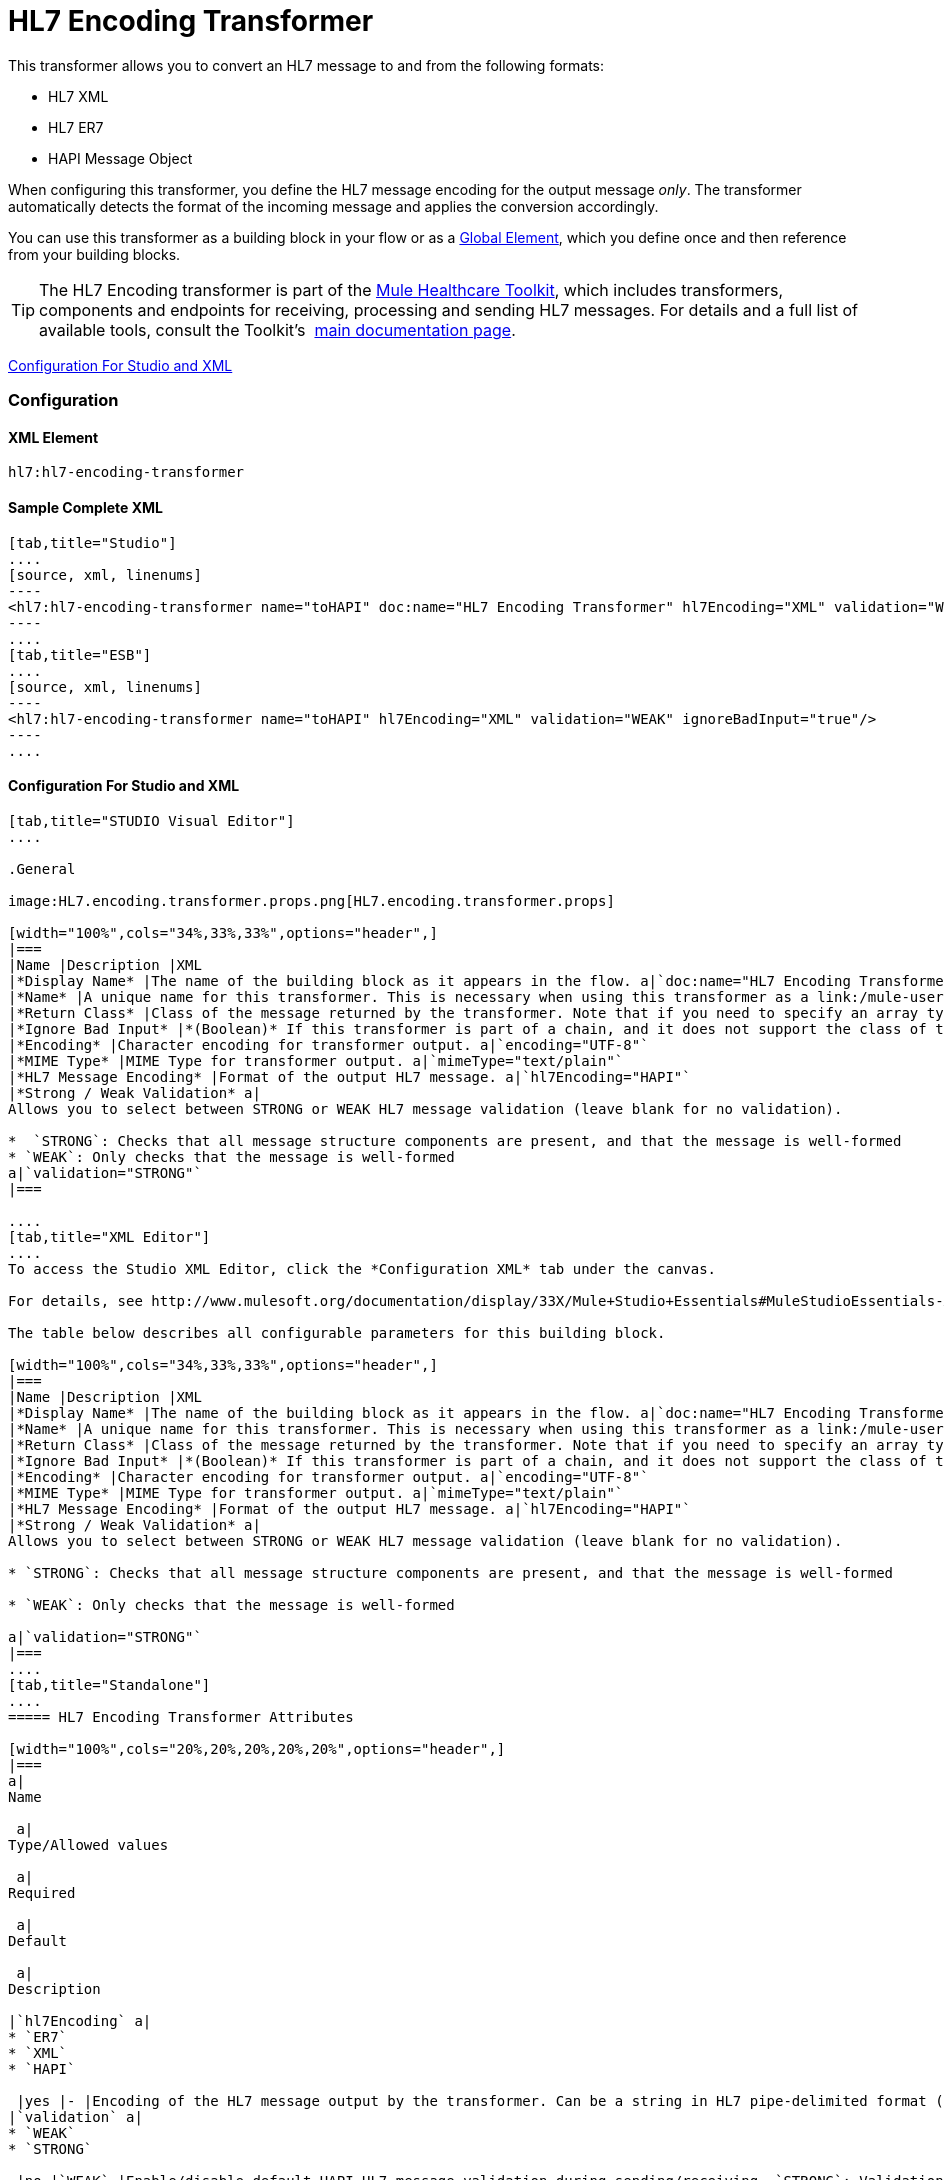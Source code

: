 = HL7 Encoding Transformer

This transformer allows you to convert an HL7 message to and from the following formats:

* HL7 XML
* HL7 ER7
* HAPI Message Object

When configuring this transformer, you define the HL7 message encoding for the output message _only_. The transformer automatically detects the format of the incoming message and applies the conversion accordingly.

You can use this transformer as a building block in your flow or as a link:/mule-user-guide/v/3.3/understand-global-mule-elements[Global Element], which you define once and then reference from your building blocks.

[TIP]
The HL7 Encoding transformer is part of the link:/mule-healthcare-toolkit/v/3.3[Mule Healthcare Toolkit], which includes transformers, components and endpoints for receiving, processing and sending HL7 messages. For details and a full list of available tools, consult the Toolkit's  link:/mule-healthcare-toolkit/v/3.3[main documentation page].

<<Configuration For Studio and XML>>

=== Configuration

==== XML Element

[source, code, linenums]
----
hl7:hl7-encoding-transformer
----

==== Sample Complete XML

[tabs]
------
[tab,title="Studio"]
....
[source, xml, linenums]
----
<hl7:hl7-encoding-transformer name="toHAPI" doc:name="HL7 Encoding Transformer" hl7Encoding="XML" validation="WEAK" ignoreBadInput="true" mimeType="text/plain"/>
----
....
[tab,title="ESB"]
....
[source, xml, linenums]
----
<hl7:hl7-encoding-transformer name="toHAPI" hl7Encoding="XML" validation="WEAK" ignoreBadInput="true"/>
----
....
------

==== Configuration For Studio and XML

[tabs]
------
[tab,title="STUDIO Visual Editor"]
....
 
.General

image:HL7.encoding.transformer.props.png[HL7.encoding.transformer.props]

[width="100%",cols="34%,33%,33%",options="header",]
|===
|Name |Description |XML
|*Display Name* |The name of the building block as it appears in the flow. a|`doc:name="HL7 Encoding Transformer"`
|*Name* |A unique name for this transformer. This is necessary when using this transformer as a link:/mule-user-guide/v/3.3/understand-global-mule-elements[Global Element.] a|`name="toHAPI"`
|*Return Class* |Class of the message returned by the transformer. Note that if you need to specify an array type you must postfix the class name with brackets ( [] ). For example, to return an Orange[], set the return class to org.mule.tck.testmodels.fruit.Orange[] a|`returnClass="ClassName"`
|*Ignore Bad Input* |*(Boolean)* If this transformer is part of a chain, and it does not support the class of the message it receives, it continues processing the message through the flow. If unchecked (set to `false`), the chain ends at this point, and Mule stores the message. a|`ignoreBadInput="true"`
|*Encoding* |Character encoding for transformer output. a|`encoding="UTF-8"`
|*MIME Type* |MIME Type for transformer output. a|`mimeType="text/plain"`
|*HL7 Message Encoding* |Format of the output HL7 message. a|`hl7Encoding="HAPI"`
|*Strong / Weak Validation* a|
Allows you to select between STRONG or WEAK HL7 message validation (leave blank for no validation).

*  `STRONG`: Checks that all message structure components are present, and that the message is well-formed
* `WEAK`: Only checks that the message is well-formed
a|`validation="STRONG"`
|===

....
[tab,title="XML Editor"]
....
To access the Studio XML Editor, click the *Configuration XML* tab under the canvas.

For details, see http://www.mulesoft.org/documentation/display/33X/Mule+Studio+Essentials#MuleStudioEssentials-XMLEditorTipsandTricks[XML Editor trips and tricks].

The table below describes all configurable parameters for this building block.

[width="100%",cols="34%,33%,33%",options="header",]
|===
|Name |Description |XML
|*Display Name* |The name of the building block as it appears in the flow. a|`doc:name="HL7 Encoding Transformer"`
|*Name* |A unique name for this transformer. This is necessary when using this transformer as a link:/mule-user-guide/v/3.3/understand-global-mule-elements[Global Element.] a|`name="toHAPI"`
|*Return Class* |Class of the message returned by the transformer. Note that if you need to specify an array type you must postfix the class name with brackets ( [] ). For example, to return an Orange[], set the return class to org.mule.tck.testmodels.fruit.Orange[] a|`returnClass="ClassName"`
|*Ignore Bad Input* |*(Boolean)* If this transformer is part of a chain, and it does not support the class of the message it receives, it continues processing the message through the flow. If unchecked (set to `false`), the chain ends at this point, and Mule stores the message. a|`ignoreBadInput="true"`
|*Encoding* |Character encoding for transformer output. a|`encoding="UTF-8"`
|*MIME Type* |MIME Type for transformer output. a|`mimeType="text/plain"`
|*HL7 Message Encoding* |Format of the output HL7 message. a|`hl7Encoding="HAPI"`
|*Strong / Weak Validation* a|
Allows you to select between STRONG or WEAK HL7 message validation (leave blank for no validation).

* `STRONG`: Checks that all message structure components are present, and that the message is well-formed

* `WEAK`: Only checks that the message is well-formed

a|`validation="STRONG"`
|===
....
[tab,title="Standalone"]
....
===== HL7 Encoding Transformer Attributes

[width="100%",cols="20%,20%,20%,20%,20%",options="header",]
|===
a|
Name

 a|
Type/Allowed values

 a|
Required

 a|
Default

 a|
Description

|`hl7Encoding` a|
* `ER7`
* `XML`
* `HAPI`

 |yes |- |Encoding of the HL7 message output by the transformer. Can be a string in HL7 pipe-delimited format (ER7) or XML; or a HAPI object.
|`validation` a|
* `WEAK`
* `STRONG`

 |no |`WEAK` |Enable/disable default HAPI HL7 message validation during sending/receiving. `STRONG`: Validation enabled; `WEAK`: validation disabled
|===

The HL7 Encoding Transformer also accepts all attributes configurable for transformers. See the link:/mule-user-guide/v/3.3/transformers-configuration-reference[Transformers Configuration Reference] for details.

===== Namespace and Syntax

[source, code, linenums]
----
http://www.mulesoft.org/schema/mule/hl7
----

===== XML Schema Location

[source, code, linenums]
----
http://www.mulesoft.org/schema/mule/hl7/mule-hl7.xsd
----
....
------
